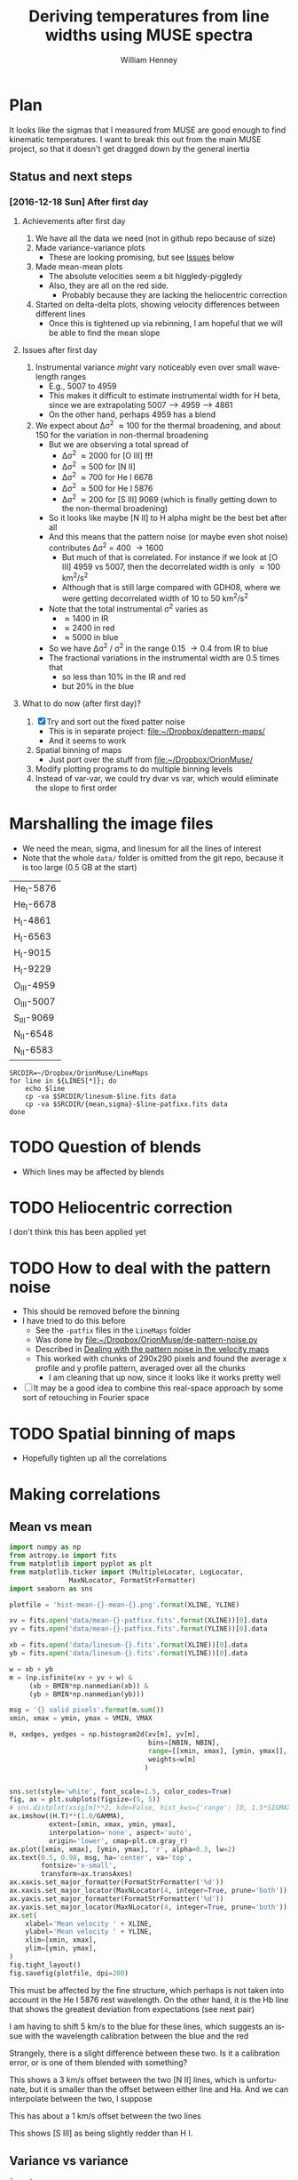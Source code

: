 #+TITLE: Deriving temperatures from line widths using MUSE spectra
#+AUTHOR: William Henney
#+EMAIL: will@henney.org


* Plan
It looks like the sigmas that I measured from MUSE are good enough to find kinematic temperatures.  I want to break this out from the main MUSE project, so that it doesn't get dragged down by the general inertia

** Status and next steps 

*** [2016-12-18 Sun] After first day

**** Achievements after first day
1. We have all the data we need (not in github repo because of size)
2. Made variance-variance plots
   - These are looking promising, but see [[id:48FD212E-DCA9-4E16-A187-0A8B6467B402][Issues]] below
3. Made mean-mean plots
   - The absolute velocities seem a bit higgledy-piggledy
   - Also, they are all on the red side.
     - Probably because they are lacking the heliocentric correction
4. Started on delta-delta plots, showing velocity differences between different lines
   - Once this is tightened up via rebinning, I am hopeful that we will be able to find the mean slope
**** Issues after first day
:PROPERTIES:
:ID:       48FD212E-DCA9-4E16-A187-0A8B6467B402
:END:
1. Instrumental variance /might/ vary noticeably even over small wavelength ranges
   - E.g., 5007 to 4959
   - This makes it difficult to estimate instrumental width for H beta, since we are extrapolating 5007 --> 4959 ----> 4861
   - On the other hand, perhaps 4959 has a blend
2. We expect about \Delta\sigma^{2} \approx 100 for the thermal broadening, and about 150 for the variation in non-thermal broadening 
   - But we are observing a total spread of
     - \Delta\sigma^{2} \approx 2000 for [O III] *!!!*
     - \Delta\sigma^{2} \approx 500 for [N II]
     - \Delta\sigma^{2} \approx 700 for He I 6678
     - \Delta\sigma^{2} \approx 500 for He I 5876
     - \Delta\sigma^{2} \approx 200 for [S III] 9069 (which is finally getting down to the non-thermal broadening)
   - So it looks like maybe [N II] to H alpha might be the best bet after all
   - And this means that the pattern noise (or maybe even shot noise) contributes \Delta\sigma^{2} = 400 \to 1600
     - But much of that is correlated.  For instance if we look at [O III] 4959 vs 5007, then the decorrelated width is only \approx 100 km^{2}/s^{2}
     - Although that is still large compared with GDH08, where we were getting decorrelated width of 10 to 50 km^{2}/s^{2}
   - Note that the total instrumental \sigma^{2} varies as
     - \approx 1400 in IR
     - \approx 2400 in red
     - \approx 5000 in blue
   - So we have \Delta\sigma^{2} / \sigma^{2} in the range 0.15 \to 0.4 from IR to blue
   - The fractional variations in the instrumental width are 0.5 times that
     - so less than 10% in the IR and red
     - but 20% in the blue
**** What to do now (after first day)?
1. [X] Try and sort out the fixed patter noise
   - This is in separate project: [[file:~/Dropbox/depattern-maps/][file:~/Dropbox/depattern-maps/]]
   - And it seems to work
2. Spatial binning of maps
   - Just port over the stuff from [[file:~/Dropbox/OrionMuse/]]
3. Modify plotting programs to do multiple binning levels
4. Instead of var-var, we could try dvar vs var, which would eliminate the slope to first order
* Marshalling the image files
+ We need the mean, sigma, and linesum for all the lines of interest
+ Note that the whole =data/= folder is omitted from the git repo, because it is too large (0.5 GB at the start)
#+name: line-ids
| He_I-5876  |
| He_I-6678  |
| H_I-4861   |
| H_I-6563   |
| H_I-9015   |
| H_I-9229   |
| O_III-4959 |
| O_III-5007 |
| S_III-9069 |
| N_II-6548  |
| N_II-6583  |

#+header: 
#+BEGIN_SRC shell :results drawer :var LINES=line-ids
  SRCDIR=~/Dropbox/OrionMuse/LineMaps
  for line in ${LINES[*]}; do
      echo $line
      cp -va $SRCDIR/linesum-$line.fits data
      cp -va $SRCDIR/{mean,sigma}-$line-patfixx.fits data
  done
#+END_SRC

#+RESULTS:
:RESULTS:
He_I-5876
/Users/will/Dropbox/OrionMuse/LineMaps/linesum-He_I-5876.fits -> data/linesum-He_I-5876.fits
/Users/will/Dropbox/OrionMuse/LineMaps/mean-He_I-5876-patfixx.fits -> data/mean-He_I-5876-patfixx.fits
/Users/will/Dropbox/OrionMuse/LineMaps/sigma-He_I-5876-patfixx.fits -> data/sigma-He_I-5876-patfixx.fits
He_I-6678
/Users/will/Dropbox/OrionMuse/LineMaps/linesum-He_I-6678.fits -> data/linesum-He_I-6678.fits
/Users/will/Dropbox/OrionMuse/LineMaps/mean-He_I-6678-patfixx.fits -> data/mean-He_I-6678-patfixx.fits
/Users/will/Dropbox/OrionMuse/LineMaps/sigma-He_I-6678-patfixx.fits -> data/sigma-He_I-6678-patfixx.fits
H_I-4861
/Users/will/Dropbox/OrionMuse/LineMaps/linesum-H_I-4861.fits -> data/linesum-H_I-4861.fits
/Users/will/Dropbox/OrionMuse/LineMaps/mean-H_I-4861-patfixx.fits -> data/mean-H_I-4861-patfixx.fits
/Users/will/Dropbox/OrionMuse/LineMaps/sigma-H_I-4861-patfixx.fits -> data/sigma-H_I-4861-patfixx.fits
H_I-6563
/Users/will/Dropbox/OrionMuse/LineMaps/linesum-H_I-6563.fits -> data/linesum-H_I-6563.fits
/Users/will/Dropbox/OrionMuse/LineMaps/mean-H_I-6563-patfixx.fits -> data/mean-H_I-6563-patfixx.fits
/Users/will/Dropbox/OrionMuse/LineMaps/sigma-H_I-6563-patfixx.fits -> data/sigma-H_I-6563-patfixx.fits
H_I-9015
/Users/will/Dropbox/OrionMuse/LineMaps/linesum-H_I-9015.fits -> data/linesum-H_I-9015.fits
/Users/will/Dropbox/OrionMuse/LineMaps/mean-H_I-9015-patfixx.fits -> data/mean-H_I-9015-patfixx.fits
/Users/will/Dropbox/OrionMuse/LineMaps/sigma-H_I-9015-patfixx.fits -> data/sigma-H_I-9015-patfixx.fits
H_I-9229
/Users/will/Dropbox/OrionMuse/LineMaps/linesum-H_I-9229.fits -> data/linesum-H_I-9229.fits
/Users/will/Dropbox/OrionMuse/LineMaps/mean-H_I-9229-patfixx.fits -> data/mean-H_I-9229-patfixx.fits
/Users/will/Dropbox/OrionMuse/LineMaps/sigma-H_I-9229-patfixx.fits -> data/sigma-H_I-9229-patfixx.fits
O_III-4959
/Users/will/Dropbox/OrionMuse/LineMaps/linesum-O_III-4959.fits -> data/linesum-O_III-4959.fits
/Users/will/Dropbox/OrionMuse/LineMaps/mean-O_III-4959-patfixx.fits -> data/mean-O_III-4959-patfixx.fits
/Users/will/Dropbox/OrionMuse/LineMaps/sigma-O_III-4959-patfixx.fits -> data/sigma-O_III-4959-patfixx.fits
O_III-5007
/Users/will/Dropbox/OrionMuse/LineMaps/linesum-O_III-5007.fits -> data/linesum-O_III-5007.fits
/Users/will/Dropbox/OrionMuse/LineMaps/mean-O_III-5007-patfixx.fits -> data/mean-O_III-5007-patfixx.fits
/Users/will/Dropbox/OrionMuse/LineMaps/sigma-O_III-5007-patfixx.fits -> data/sigma-O_III-5007-patfixx.fits
S_III-9069
/Users/will/Dropbox/OrionMuse/LineMaps/linesum-S_III-9069.fits -> data/linesum-S_III-9069.fits
/Users/will/Dropbox/OrionMuse/LineMaps/mean-S_III-9069-patfixx.fits -> data/mean-S_III-9069-patfixx.fits
/Users/will/Dropbox/OrionMuse/LineMaps/sigma-S_III-9069-patfixx.fits -> data/sigma-S_III-9069-patfixx.fits
N_II-6548
/Users/will/Dropbox/OrionMuse/LineMaps/linesum-N_II-6548.fits -> data/linesum-N_II-6548.fits
/Users/will/Dropbox/OrionMuse/LineMaps/mean-N_II-6548-patfixx.fits -> data/mean-N_II-6548-patfixx.fits
/Users/will/Dropbox/OrionMuse/LineMaps/sigma-N_II-6548-patfixx.fits -> data/sigma-N_II-6548-patfixx.fits
N_II-6583
/Users/will/Dropbox/OrionMuse/LineMaps/linesum-N_II-6583.fits -> data/linesum-N_II-6583.fits
/Users/will/Dropbox/OrionMuse/LineMaps/mean-N_II-6583-patfixx.fits -> data/mean-N_II-6583-patfixx.fits
/Users/will/Dropbox/OrionMuse/LineMaps/sigma-N_II-6583-patfixx.fits -> data/sigma-N_II-6583-patfixx.fits
:END:



* TODO Question of blends
+ Which lines may be affected by blends


* TODO Heliocentric correction
I don't think this has been applied yet

* TODO How to deal with the pattern noise
+ This should be removed before the binning
+ I have tried to do this before
  + See the =-patfix= files in the =LineMaps= folder
  + Was done by [[file:~/Dropbox/OrionMuse/de-pattern-noise.py]]
  + Described in [[id:7E273615-5455-41BA-8606-458A9A2E35DF][Dealing with the pattern noise in the velocity maps]]
  + This worked with chunks of 290x290 pixels and found the average x profile and y profile pattern, averaged over all the chunks
    + I am cleaning that up now, since it looks like it works pretty well
+ [ ] It may be a good idea to combine this real-space approach by some sort of retouching in Fourier space

* TODO Spatial binning of maps
+ Hopefully tighten up all the correlations

* Making correlations

** Mean vs mean
#+name: mean-mean-plot
#+header: :var XLINE="He_I-6678" YLINE="H_I-6563"
#+header: :var VMIN=20 VMAX=40 GAMMA=1.0 NBIN=100 BMIN=1.0
#+BEGIN_SRC python :results file :return plotfile
  import numpy as np
  from astropy.io import fits
  from matplotlib import pyplot as plt
  from matplotlib.ticker import (MultipleLocator, LogLocator, 
				 MaxNLocator, FormatStrFormatter)
  import seaborn as sns

  plotfile = 'hist-mean-{}-mean-{}.png'.format(XLINE, YLINE)

  xv = fits.open('data/mean-{}-patfixx.fits'.format(XLINE))[0].data
  yv = fits.open('data/mean-{}-patfixx.fits'.format(YLINE))[0].data

  xb = fits.open('data/linesum-{}.fits'.format(XLINE))[0].data
  yb = fits.open('data/linesum-{}.fits'.format(YLINE))[0].data

  w = xb + yb
  m = (np.isfinite(xv + yv + w) &
       (xb > BMIN*np.nanmedian(xb)) &
       (yb > BMIN*np.nanmedian(yb)))

  msg = '{} valid pixels'.format(m.sum())
  xmin, xmax = ymin, ymax = VMIN, VMAX

  H, xedges, yedges = np.histogram2d(xv[m], yv[m], 
                                     bins=[NBIN, NBIN],
                                     range=[[xmin, xmax], [ymin, ymax]],
                                     weights=w[m]
                                    )


  sns.set(style='white', font_scale=1.5, color_codes=True)
  fig, ax = plt.subplots(figsize=(5, 5))
  # sns.distplot(xsig[m]**2, kde=False, hist_kws={'range': [0, 1.5*SIGMAX**2]})
  ax.imshow((H.T)**(1.0/GAMMA), 
            extent=[xmin, xmax, ymin, ymax], 
            interpolation='none', aspect='auto', 
            origin='lower', cmap=plt.cm.gray_r)
  ax.plot([xmin, xmax], [ymin, ymax], 'r', alpha=0.3, lw=2)
  ax.text(0.5, 0.98, msg, ha='center', va='top',
          fontsize='x-small',
          transform=ax.transAxes)
  ax.xaxis.set_major_formatter(FormatStrFormatter('%d'))
  ax.xaxis.set_major_locator(MaxNLocator(4, integer=True, prune='both'))
  ax.yaxis.set_major_formatter(FormatStrFormatter('%d'))
  ax.yaxis.set_major_locator(MaxNLocator(4, integer=True, prune='both'))
  ax.set(
      xlabel='Mean velocity ' + XLINE,
      ylabel='Mean velocity ' + YLINE,
      xlim=[xmin, xmax],
      ylim=[ymin, ymax],
  )
  fig.tight_layout()
  fig.savefig(plotfile, dpi=200)
#+END_SRC

#+RESULTS: mean-mean-plot
[[file:hist-mean-He_I-6678-mean-H_I-6563.png]]

#+call: mean-mean-plot(XLINE="He_I-5876", YLINE="H_I-4861")

#+RESULTS:
[[file:hist-mean-He_I-5876-mean-H_I-4861.png]]

This must be affected by the fine structure, which perhaps is not taken into account in the He I 5876 rest wavelength. On the other hand, it is the Hb line that shows the greatest deviation from expectations (see next pair)

#+call: mean-mean-plot(XLINE="O_III-5007", YLINE="H_I-4861", VMIN=15, VMAX=35)

#+RESULTS:
[[file:hist-mean-O_III-5007-mean-H_I-4861.png]]

I am having to shift 5 km/s to the blue for these lines, which suggests an issue with the wavelength calibration between the blue and the red

#+call: mean-mean-plot(XLINE="O_III-4959", YLINE="H_I-4861", VMIN=15, VMAX=35)

#+RESULTS:
[[file:hist-mean-O_III-4959-mean-H_I-4861.png]]

#+call: mean-mean-plot(XLINE="O_III-5007", YLINE="O_III-4959", VMIN=15, VMAX=35)

#+RESULTS:
[[file:hist-mean-O_III-5007-mean-O_III-4959.png]]

Strangely, there is a slight difference between these two.  Is it a calibration error, or is one of them blended with something?

#+call: mean-mean-plot(XLINE="N_II-6548", YLINE="H_I-6563", VMIN=25, VMAX=45)

#+RESULTS:
[[file:hist-mean-N_II-6548-mean-H_I-6563.png]]

#+call: mean-mean-plot(XLINE="N_II-6583", YLINE="H_I-6563", VMIN=25, VMAX=45)

#+RESULTS:
[[file:hist-mean-N_II-6583-mean-H_I-6563.png]]

#+call: mean-mean-plot(XLINE="N_II-6583", YLINE="N_II-6548", VMIN=25, VMAX=45)

#+RESULTS:
[[file:hist-mean-N_II-6583-mean-N_II-6548.png]]

This shows a 3 km/s offset between the two [N II] lines, which is unfortunate, but it is smaller than the offset between either line and Ha.  And we can interpolate between the two, I suppose

#+call: mean-mean-plot(XLINE="H_I-9015", YLINE="H_I-9229", VMIN=20, VMAX=40)

#+RESULTS:
[[file:hist-mean-H_I-9015-mean-H_I-9229.png]]

This has about a 1 km/s offset between the two lines

#+call: mean-mean-plot(XLINE="S_III-9069", YLINE="H_I-9229", VMIN=20, VMAX=40)

#+RESULTS:
[[file:hist-mean-S_III-9069-mean-H_I-9229.png]]

This shows [S III] as being slightly redder than H I. 

#+call: mean-mean-plot(XLINE="H_I-6563", YLINE="H_I-9229", VMIN=20, VMAX=40)

#+RESULTS:
[[file:hist-mean-H_I-6563-mean-H_I-9229.png]]

#+call: mean-mean-plot(XLINE="H_I-6563", YLINE="H_I-4861", VMIN=20, VMAX=40)

#+RESULTS:
[[file:hist-mean-H_I-6563-mean-H_I-4861.png]]


** Variance vs variance
#+name: var-var-plot
#+header: :var XLINE="He_I-6678" YLINE="H_I-6563"
#+header: :var SIGMIN=35 SIGMAX=60 GAMMA=1.0 NBIN=100 BMIN=1.0
#+BEGIN_SRC python :results file :return plotfile
  import numpy as np
  from astropy.io import fits
  from matplotlib import pyplot as plt
  from matplotlib.ticker import (MultipleLocator, LogLocator, 
				 MaxNLocator, FormatStrFormatter)
  import seaborn as sns

  plotfile = 'hist-var-{}-var-{}.png'.format(XLINE, YLINE)

  xsig = fits.open('data/sigma-{}-patfixx.fits'.format(XLINE))[0].data
  ysig = fits.open('data/sigma-{}-patfixx.fits'.format(YLINE))[0].data

  xb = fits.open('data/linesum-{}.fits'.format(XLINE))[0].data
  yb = fits.open('data/linesum-{}.fits'.format(YLINE))[0].data

  w = xb + yb
  m = (np.isfinite(xsig + ysig + w) &
       (xb > BMIN*np.nanmedian(xb)) &
       (yb > BMIN*np.nanmedian(yb)))

  msg = '{} valid pixels'.format(m.sum())
  xmin, xmax = ymin, ymax = SIGMIN**2, SIGMAX**2

  H, xedges, yedges = np.histogram2d(xsig[m]**2, ysig[m]**2, 
                                     bins=[NBIN, NBIN],
                                     range=[[xmin, xmax], [ymin, ymax]],
                                     weights=w[m]
                                    )


  sns.set(style='white', font_scale=1.5, color_codes=True)
  fig, ax = plt.subplots(figsize=(5, 5))
  # sns.distplot(xsig[m]**2, kde=False, hist_kws={'range': [0, 1.5*SIGMAX**2]})
  ax.imshow((H.T)**(1.0/GAMMA), 
            extent=[xmin, xmax, ymin, ymax], 
            interpolation='none', aspect='auto', 
            origin='lower', cmap=plt.cm.gray_r)
  ax.plot([xmin, xmax], [ymin, ymax], 'r', alpha=0.3, lw=2)
  ax.text(0.5, 0.98, msg, ha='center', va='top',
          fontsize='x-small',
          transform=ax.transAxes)
  ax.xaxis.set_major_formatter(FormatStrFormatter('%d'))
  ax.xaxis.set_major_locator(MaxNLocator(4, integer=True, prune='both'))
  ax.yaxis.set_major_formatter(FormatStrFormatter('%d'))
  ax.yaxis.set_major_locator(MaxNLocator(4, integer=True, prune='both'))
  ax.set(
      xlabel='Variance ' + XLINE,
      ylabel='Variance ' + YLINE,
      xlim=[xmin, xmax],
      ylim=[ymin, ymax],
  )
  fig.tight_layout()
  fig.savefig(plotfile, dpi=200)
#+END_SRC

#+RESULTS: var-var-plot
[[file:hist-var-He_I-6678-var-H_I-6563.png]]

#+call: var-var-plot(XLINE="He_I-5876", YLINE="H_I-4861", SIGMIN=45, SIGMAX=80)

#+RESULTS:
[[file:hist-var-He_I-5876-var-H_I-4861.png]]

#+call: var-var-plot(XLINE="O_III-5007", YLINE="H_I-4861", SIGMIN=63, SIGMAX=75)

#+RESULTS:
[[file:hist-var-O_III-5007-var-H_I-4861.png]]

#+call: var-var-plot(XLINE="O_III-4959", YLINE="H_I-4861", SIGMIN=63, SIGMAX=75)

#+RESULTS:
[[file:hist-var-O_III-4959-var-H_I-4861.png]]

#+call: var-var-plot(XLINE="O_III-5007", YLINE="O_III-4959", SIGMIN=63, SIGMAX=75)

#+RESULTS:
[[file:hist-var-O_III-5007-var-O_III-4959.png]]

This shows a small offset, presumably due to increase in the instrumental width going from 5007 to 4959


#+call: var-var-plot(XLINE="N_II-6583", YLINE="H_I-6563", SIGMIN=40, SIGMAX=55)

#+RESULTS:
[[file:hist-var-N_II-6583-var-H_I-6563.png]]

#+call: var-var-plot(XLINE="N_II-6548", YLINE="H_I-6563", SIGMIN=40, SIGMAX=55)

#+RESULTS:
[[file:hist-var-N_II-6548-var-H_I-6563.png]]

#+call: var-var-plot(XLINE="N_II-6548", YLINE="N_II-6583", SIGMIN=40, SIGMAX=55)

#+RESULTS:
[[file:hist-var-N_II-6548-var-N_II-6583.png]]

This is disappointingly circular, implying that the sigma variations for the weaker 6548 line are overwhelmingly due to noise.  *Maybe binning might help*

#+call: var-var-plot(XLINE="H_I-9015", YLINE="H_I-9229", SIGMIN=27, SIGMAX=47)

#+RESULTS:
[[file:hist-var-H_I-9015-var-H_I-9229.png]]

#+call: var-var-plot(XLINE="S_III-9069", YLINE="H_I-9229", SIGMIN=27, SIGMAX=47)

#+RESULTS:
[[file:hist-var-S_III-9069-var-H_I-9229.png]]

#+call: var-var-plot(XLINE="S_III-9069", YLINE="H_I-9015", SIGMIN=27, SIGMAX=47)

#+RESULTS:
[[file:hist-var-S_III-9069-var-H_I-9015.png]]



** Velocity differences
+ Either velocity differences against each other
  + In GDH08 we plotted
    + (H - O) against (N - O)
    + (6563-5007) against (6583-5007)
    + Where the slope gives (1 - f)
  + But better alternative is
    + (N - H) against (H - O)
    + (6583 - 6563) against (4861 - 5007)
  + Alternatively, use (6583-5007) against (6583-6563)
  + Which should give f directly
+ Or against line ratios

#+name: dv-dv-plot
#+header: :var XLINE1="H_I-4861" XLINE2="O_III-5007"
#+header: :var YLINE1="N_II-6583" YLINE2="H_I-6563"
#+header: :var VMIN=-4 VMAX=7 GAMMA=1.0 NBIN=100 BMIN=1.0
#+BEGIN_SRC python :results file :return plotfile
  import numpy as np
  from astropy.io import fits
  from matplotlib import pyplot as plt
  from matplotlib.ticker import (MultipleLocator, LogLocator, 
				 MaxNLocator, FormatStrFormatter)
  import seaborn as sns

  wavs = [s.split('-')[-1] for s in
          [XLINE1, XLINE2, YLINE1, YLINE2]]
  plotfile = 'hist-dv-{}-{}-dv-{}-{}.png'.format(*wavs)

  xv1 = fits.open('data/mean-{}-patfixx.fits'.format(XLINE1))[0].data
  xv2 = fits.open('data/mean-{}-patfixx.fits'.format(XLINE2))[0].data
  xv = xv1 - xv2

  yv1 = fits.open('data/mean-{}-patfixx.fits'.format(YLINE1))[0].data
  yv2 = fits.open('data/mean-{}-patfixx.fits'.format(YLINE2))[0].data
  yv = yv1 - yv2

  xb1 = fits.open('data/linesum-{}.fits'.format(XLINE1))[0].data
  xb2 = fits.open('data/linesum-{}.fits'.format(XLINE2))[0].data
  yb1 = fits.open('data/linesum-{}.fits'.format(YLINE1))[0].data
  yb2 = fits.open('data/linesum-{}.fits'.format(YLINE2))[0].data

  w = xb1 + xb2 + yb1 + yb2 
  m = (np.isfinite(xv1 + xv2 + yv1 + yv2 + w) &
       (xb1 > BMIN*np.nanmedian(xb1)) &
       (xb2 > BMIN*np.nanmedian(xb2)) &
       (yb1 > BMIN*np.nanmedian(yb1)) &
       (yb2 > BMIN*np.nanmedian(yb2)))

  msg = '{} valid pixels'.format(m.sum())
  xmin, xmax = ymin, ymax = VMIN, VMAX

  H, xedges, yedges = np.histogram2d(xv[m], yv[m], 
                                     bins=[NBIN, NBIN],
                                     range=[[xmin, xmax], [ymin, ymax]],
                                     weights=w[m]
                                    )


  sns.set(style='white', font_scale=1.5, color_codes=True)
  fig, ax = plt.subplots(figsize=(5, 5))
  # sns.distplot(xsig[m]**2, kde=False, hist_kws={'range': [0, 1.5*SIGMAX**2]})
  ax.imshow((H.T)**(1.0/GAMMA), 
            extent=[xmin, xmax, ymin, ymax], 
            interpolation='none', aspect='auto', 
            origin='lower', cmap=plt.cm.gray_r)
  ax.plot([xmin, xmax], [ymin, ymax], 'r', alpha=0.3, lw=2)
  ax.text(0.5, 0.98, msg, ha='center', va='top',
          fontsize='x-small',
          transform=ax.transAxes)
  ax.axhline(0.0, ls='--', color='k', lw=0.5)
  ax.axvline(0.0, ls='--', color='k', lw=0.5)
  ax.xaxis.set_major_formatter(FormatStrFormatter('%d'))
  ax.xaxis.set_major_locator(MaxNLocator(4, integer=True, prune='both'))
  ax.yaxis.set_major_formatter(FormatStrFormatter('%d'))
  ax.yaxis.set_major_locator(MaxNLocator(4, integer=True, prune='both'))
  ax.set(
      xlabel='dV : {} − {}'.format(XLINE1, XLINE2),
      ylabel='dV : {} − {}'.format(YLINE1, YLINE2),
      xlim=[xmin, xmax],
      ylim=[ymin, ymax],
  )
  fig.tight_layout()
  fig.savefig(plotfile, dpi=200)
#+END_SRC

#+RESULTS: dv-dv-plot
[[file:hist-dv-4861-5007-dv-6583-6563.png]]

* Comments on individual line sets

** H alpha and [N II]
+ We have both the 6583 and 6548 lines
  + 6583 is slightly broader
  + Probably because of C II blend
** H beta and [O III]
+ The instrumental width is a bit larger here
+ But it seems very stable
+ We have the two [O III] lines so we can interpolate to H beta
** H alpha and He I 6678
+ This might be the ideal combination
+ The overlap in the emission zones is much higher than with [N II] or [O III]
  + And the T-dependence of the emissivity is very similar
  + Need to check Ne dependence
  + We could check this by doing correlations in surface brightness and looking at velocity difference
+ It is a singlet, so there is no fine-structure broadening
+ The difference in atomic weights is a little bit less
  + H \to He : 1 - 1/4 = 0.75
  + H \to O : 1 - 1/16 = 0.9375
  + But that is hardly significant
+ Also s/n is a bit lower since it is a weaker line
  + But a little binning would fix that
** H beta and He I 5876
+ This is not so good since He line is triplet
+ But it will be a good independent test

** Redder lines
+ We have H I 9229
  + Intrumental linewidth is a bit better
  + But only strong option for comparison is [S III] 9069
  + Which would need correcting for both [S II] /and/ [S IV]
  + But we could also use H I 9015 to interpolate to 9069 position
+ Then there is the [Ar III] 7137, 7751
  + Which could maybe be compared with H I 8438, etc
  + But it isn't really until we get to H I 8750 that the data quality is any good
  + And that is a a long way from [Ar III]
* Org export options                              :noexport:
#+LANGUAGE: en
#+SELECT_TAGS: export
#+EXCLUDE_TAGS: noexport
#+OPTIONS: ':nil *:t -:t ::t <:t H:3 \n:nil ^:{} arch:headline
#+OPTIONS: author:t broken-links:nil c:nil creator:nil
#+OPTIONS: d:(not "LOGBOOK") date:t e:t email:nil f:t inline:t num:nil
#+OPTIONS: p:nil pri:nil prop:nil stat:t tags:t tasks:t tex:t
#+OPTIONS: timestamp:t title:t toc:nil todo:t |:t
